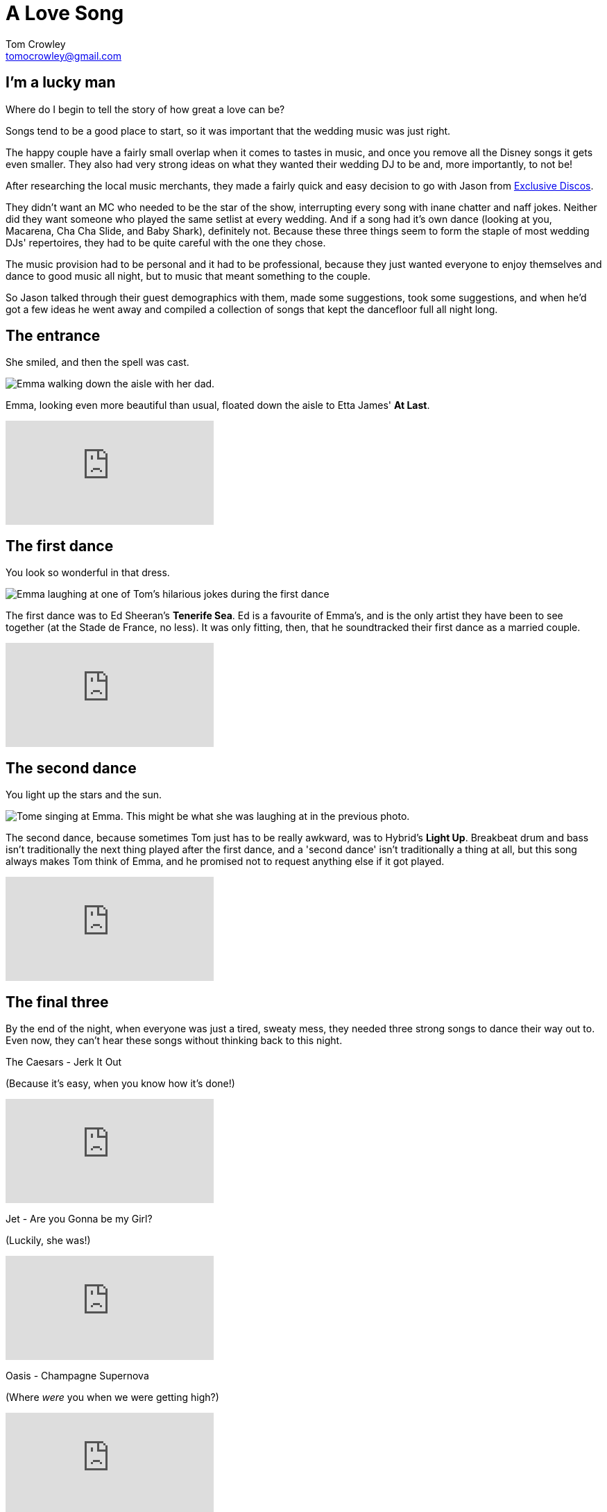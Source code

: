 = A Love Song
Tom Crowley <tomocrowley@gmail.com>
:imagesdir: https://raw.githubusercontent.com/Tomocrowley/images/master/


## I'm a lucky man

Where do I begin to tell the story of how great a love can be?

Songs tend to be a good place to start, so it was important that the wedding music was just right.

The happy couple have a fairly small overlap when it comes to tastes in music, and once you remove all the Disney songs it gets even smaller. They also had very strong ideas on what they wanted their wedding DJ to be and, more importantly, to not be!

After researching the local music merchants, they made a fairly quick and easy decision to go with Jason from https://exclusivediscos.co.uk/[Exclusive Discos].

They didn't want an MC who needed to be the star of the show, interrupting every song with inane chatter and naff jokes. Neither did they want someone who played the same setlist at every wedding. And if a song had it's own dance (looking at you, Macarena, Cha Cha Slide, and Baby Shark), definitely not. Because these three things seem to form the staple of most wedding DJs' repertoires, they had to be quite careful with the one they chose.

The music provision had to be personal and it had to be professional, because they just wanted everyone to enjoy themselves and dance to good music all night, but to music that meant something to the couple.

So Jason talked through their guest demographics with them, made some suggestions, took some suggestions, and when he'd got a few ideas he went away and compiled a collection of songs that kept the dancefloor full all night long.

## The entrance

She smiled, and then the spell was cast.

image::emma-aisle.jpg[Emma walking down the aisle with her dad.]

Emma, looking even more beautiful than usual, floated down the aisle to Etta James' *At Last*.


video::KhSWM_CK94M[youtube]

## The first dance

You look so wonderful in that dress.

image::first-dance.jpg[Emma laughing at one of Tom's hilarious jokes during the first dance]

The first dance was to Ed Sheeran's *Tenerife Sea*. Ed is a favourite of Emma's, and is the only artist they have been to see together (at the Stade de France, no less). It was only fitting, then, that he soundtracked their first dance as a married couple.


video::cHTEGQbtP1I[youtube]

## The second dance

You light up the stars and the sun.

image::tom-singing.jpg[Tome singing at Emma. This might be what she was laughing at in the previous photo.]

The second dance, because sometimes Tom just has to be really awkward, was to Hybrid's *Light Up*. Breakbeat drum and bass isn't traditionally the next thing played after the first dance, and a 'second dance' isn't traditionally a thing at all, but this song always makes Tom think of Emma, and he promised not to request anything else if it got played.

video::_Z3NCfgOqpM[youtube]

## The final three

By the end of the night, when everyone was just a tired, sweaty mess, they needed three strong songs to dance their way out to. Even now, they can't hear these songs without thinking back to this night.

The Caesars - Jerk It Out

[.small]#(Because it's easy, when you know how it's done!)#

video::w869Avr_fXI[youtube]

Jet - Are you Gonna be my Girl?

[.small]#(Luckily, she was!)#

video::tuK6n2Lkza0[youtube]


Oasis - Champagne Supernova

[.small]#(Where _were_ you when we were getting high?)#

video::tI-5uv4wryI[youtube]
